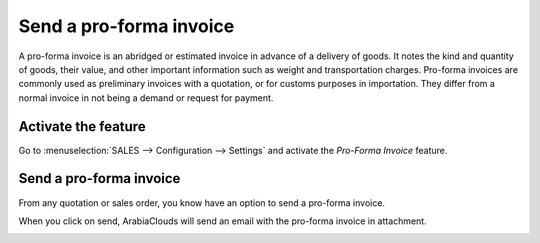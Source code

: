 ========================
Send a pro-forma invoice
========================

A pro-forma invoice is an abridged or estimated invoice in advance of a
delivery of goods. It notes the kind and quantity of goods, their value,
and other important information such as weight and transportation
charges. Pro-forma invoices are commonly used as preliminary invoices
with a quotation, or for customs purposes in importation. They differ
from a normal invoice in not being a demand or request for payment.

Activate the feature
====================

Go to :menuselection:`SALES --> Configuration --> Settings` and activate
the *Pro-Forma Invoice* feature.

.. image:: media/proforma01.png
    :align: center

Send a pro-forma invoice
========================

From any quotation or sales order, you know have an option to send a
pro-forma invoice.

.. image:: media/proforma02.png
    :align: center

When you click on send, ArabiaClouds will send an email with the pro-forma
invoice in attachment.

.. image:: media/proforma03.png
    :align: center
